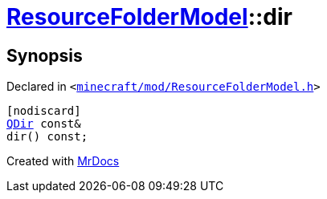 [#ResourceFolderModel-dir]
= xref:ResourceFolderModel.adoc[ResourceFolderModel]::dir
:relfileprefix: ../
:mrdocs:


== Synopsis

Declared in `&lt;https://github.com/PrismLauncher/PrismLauncher/blob/develop/launcher/minecraft/mod/ResourceFolderModel.h#L128[minecraft&sol;mod&sol;ResourceFolderModel&period;h]&gt;`

[source,cpp,subs="verbatim,replacements,macros,-callouts"]
----
[nodiscard]
xref:QDir.adoc[QDir] const&
dir() const;
----



[.small]#Created with https://www.mrdocs.com[MrDocs]#
